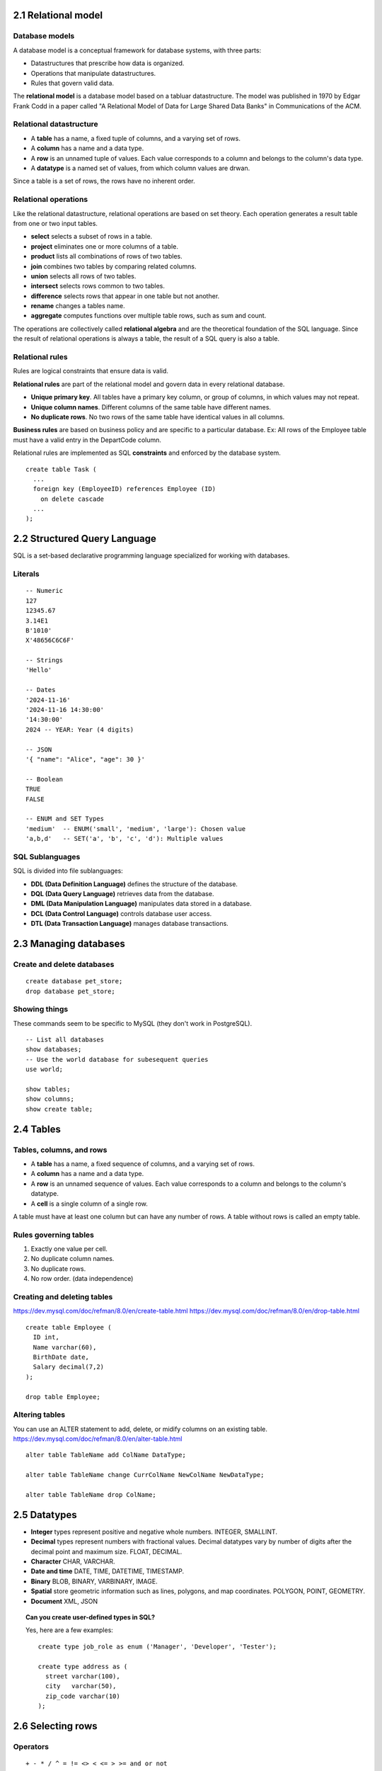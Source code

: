 2.1 Relational model
--------------------

Database models
^^^^^^^^^^^^^^^
A database model is a conceptual framework for database systems, with three parts:

* Datastructures that prescribe how data is organized.
* Operations that manipulate datastructures.
* Rules that govern valid data.

The **relational model** is a database model based on a tabluar datastructure.
The model was published in 1970 by Edgar Frank Codd in a paper called "A
Relational Model of Data for Large Shared Data Banks" in Communications of the ACM.

Relational datastructure
^^^^^^^^^^^^^^^^^^^^^^^^
* A **table** has a name, a fixed tuple of columns, and a varying set of rows.
* A **column** has a name and a data type.
* A **row** is an unnamed tuple of values.
  Each value corresponds to a column and belongs to the column's data type.
* A **datatype** is a named set of values, from which column values are drwan.

Since a table is a set of rows, the rows have no inherent order.

Relational operations
^^^^^^^^^^^^^^^^^^^^^
Like the relational datastructure, relational operations are based on set theory.
Each operation generates a result table from one or two input tables.

* **select** selects a subset of rows in a table.

* **project** eliminates one or more columns of a table.

* **product** lists all combinations of rows of two tables.

* **join** combines two tables by comparing related columns.

* **union** selects all rows of two tables.

* **intersect** selects rows common to two tables.

* **difference** selects rows that appear in one table but not another.

* **rename** changes a tables name.

* **aggregate** computes functions over multiple table rows, such as sum and count.

The operations are collectively called **relational algebra** and are the
theoretical foundation of the SQL language.
Since the result of relational operations is always a table, the result of
a SQL query is also a table.

Relational rules
^^^^^^^^^^^^^^^^
Rules are logical constraints that ensure data is valid.

**Relational rules** are part of the relational model and govern data in every relational database.

* **Unique primary key**. All tables have a primary key column, or group of
  columns, in which values may not repeat.
* **Unique column names**. Different columns of the same table have different names.
* **No duplicate rows**. No two rows of the same table have identical values in all columns.

**Business rules** are based on business policy and are specific to a particular database.
Ex: All rows of the Employee table must have a valid entry in the DepartCode column.

Relational rules are implemented as SQL **constraints** and enforced by the database system.

::

  create table Task (
    ...
    foreign key (EmployeeID) references Employee (ID)
      on delete cascade
    ...
  );


2.2 Structured Query Language
-----------------------------
SQL is a set-based declarative programming language specialized for working with databases.

Literals
^^^^^^^^
::

  -- Numeric
  127
  12345.67
  3.14E1
  B'1010'
  X'48656C6C6F'

  -- Strings
  'Hello'

  -- Dates
  '2024-11-16'
  '2024-11-16 14:30:00'
  '14:30:00'
  2024 -- YEAR: Year (4 digits)

  -- JSON
  '{ "name": "Alice", "age": 30 }'

  -- Boolean
  TRUE
  FALSE

  -- ENUM and SET Types
  'medium'  -- ENUM('small', 'medium', 'large'): Chosen value
  'a,b,d'   -- SET('a', 'b', 'c', 'd'): Multiple values

SQL Sublanguages
^^^^^^^^^^^^^^^^
SQL is divided into file sublanguages:

* **DDL (Data Definition Language)** defines the structure of the database.
* **DQL (Data Query Language)** retrieves data from the database.
* **DML (Data Manipulation Language)** manipulates data stored in a database.
* **DCL (Data Control Language)** controls database user access.
* **DTL (Data Transaction Language)** manages database transactions.


2.3 Managing databases
----------------------

Create and delete databases
^^^^^^^^^^^^^^^^^^^^^^^^^^^
::

  create database pet_store;
  drop database pet_store;

Showing things
^^^^^^^^^^^^^^
These commands seem to be specific to MySQL (they don't work in PostgreSQL).
::

  -- List all databases
  show databases;
  -- Use the world database for subesequent queries
  use world;

  show tables;
  show columns;
  show create table;


2.4 Tables
----------

Tables, columns, and rows
^^^^^^^^^^^^^^^^^^^^^^^^^
* A **table** has a name, a fixed sequence of columns, and a varying set of rows.
* A **column** has a name and a data type.
* A **row** is an unnamed sequence of values.
  Each value corresponds to a column and belongs to the column's datatype.
* A **cell** is a single column of a single row.

A table must have at least one column but can have any number of rows.
A table without rows is called an empty table.

Rules governing tables
^^^^^^^^^^^^^^^^^^^^^^
1. Exactly one value per cell.
2. No duplicate column names.
3. No duplicate rows.
4. No row order. (data independence)

Creating and deleting tables
^^^^^^^^^^^^^^^^^^^^^^^^^^^^
https://dev.mysql.com/doc/refman/8.0/en/create-table.html
https://dev.mysql.com/doc/refman/8.0/en/drop-table.html

::

  create table Employee (
    ID int,
    Name varchar(60),
    BirthDate date,
    Salary decimal(7,2)
  );
  
  drop table Employee;


Altering tables
^^^^^^^^^^^^^^^
You can use an ALTER statement to add, delete, or midify columns on an existing table.
https://dev.mysql.com/doc/refman/8.0/en/alter-table.html

::

  alter table TableName add ColName DataType;

  alter table TableName change CurrColName NewColName NewDataType;

  alter table TableName drop ColName;


2.5 Datatypes
-------------
* **Integer** types represent positive and negative whole numbers.
  INTEGER, SMALLINT.
* **Decimal** types represent numbers with fractional values.
  Decimal datatypes vary by number of digits after the decimal point and maximum size.
  FLOAT, DECIMAL.
* **Character** CHAR, VARCHAR.
* **Date and time** DATE, TIME, DATETIME, TIMESTAMP.
* **Binary** BLOB, BINARY, VARBINARY, IMAGE.
* **Spatial** store geometric information such as lines, polygons, and map coordinates.
  POLYGON, POINT, GEOMETRY.
* **Document** XML, JSON

.. topic:: Can you create user-defined types in SQL?

   Yes, here are a few examples::

     create type job_role as enum ('Manager', 'Developer', 'Tester');

     create type address as (
       street varchar(100),
       city   varchar(50),
       zip_code varchar(10)
     );


2.6 Selecting rows
------------------

Operators
^^^^^^^^^
::

  + - * / ^ = != <> < <= > >= and or not

Expressions
^^^^^^^^^^^
Expressions are strings of operators, operands, and parentheses that evaluate to a single value.
Operands may be column names or fixed values.

Selecting rows
^^^^^^^^^^^^^^
The select statement evaluates an expression and returns a set of rows called the result table.

::

  SELECT expression FROM tablename;

  select first_name as "First Name", last_name as "Last Name" from actor;

  select count(*) from inventory;

  select actor_id, first_name, last_name, last_update from actor;


2.7 Null values
---------------
Null is a special value that represents either unknown or inapplicable data.

Testing for null
^^^^^^^^^^^^^^^^
You cannot use arithmetic comparison operators such as =, <, or <> to test for NULL.

::

  mysql> SELECT 1 = NULL, 1 <> NULL, 1 < NULL, 1 > NULL;
  +----------+-----------+----------+----------+
  | 1 = NULL | 1 <> NULL | 1 < NULL | 1 > NULL |
  +----------+-----------+----------+----------+
  |     NULL |      NULL |     NULL |     NULL |
  +----------+-----------+----------+----------+

To test for NULL, use the IS NULL and IS NOT NULL operators.

::

  mysql> SELECT 1 IS NULL, 1 IS NOT NULL;
  +-----------+---------------+
  | 1 IS NULL | 1 IS NOT NULL |
  +-----------+---------------+
  |         0 |             1 |
  +-----------+---------------+

You can also use coalesce(). The coalesce() function takes a varying number of
arguments, checks each for null from left to right, and returns the first non-NULL
argument.

::

  mysql> select coalesce(NULL, NULL, 'First non-NULL');
  'First non-NULL'

  mysql> SELECT COALESCE(bonus, salary * 0.1, 0) AS effective_bonus FROM employees;
  -- Uses 'bonus', or falls back to 'salary * 0.1', or 0.

Here's an example of using a case expression to check for a NULL

::

  -- Example: Conditional result for bonuses
  SELECT
      name,
      salary,
      CASE
          WHEN bonus IS NOT NULL THEN salary + bonus
          ELSE salary
      END AS total_compensation
  FROM employees;

Null in arithmetic
^^^^^^^^^^^^^^^^^^
**The result of any arithmetic comparison with NULL is also NULL.**

::

  mysql> select 1 + NULL;
  NULL
  mysql> select NULL = NULL;
  NULL

Null is a falesy value
^^^^^^^^^^^^^^^^^^^^^^
In MySQL, 0 or NULL means false and enything else means true.

::

  NULL    AND   TRUE    =   NULL
  TRUE    AND   NULL    =   NULL
  NULL    OR    TRUE    =   TRUE
  TRUE    OR    NULL    =   TRUE
  FALSE   AND   NULL    =   FALSE
  NULL    AND   FALSE   =   FALSE
  NULL    AND   NULL    =   NULL
  NULL                  =   NULL
  NOT NULL              =   NULL

Behavior of null in aggregations
^^^^^^^^^^^^^^^^^^^^^^^^^^^^^^^^
Two NULL values are regarded as equal in a GROUP BY.
When doing an ORDER BY, the NULL values are presented first 
if you do ORDER BY .. ASC and last if you do ORDER BY ... DESC.

Common errors when working with null values
^^^^^^^^^^^^^^^^^^^^^^^^^^^^^^^^^^^^^^^^^^^
**A common error when working with NULL is to assume that it's not possible to
insert a zero or an empty string into a column defined as NOT null, but this
is not the case.** these are in fact non-NULL values.

Creating columns that cannot be null
^^^^^^^^^^^^^^^^^^^^^^^^^^^^^^^^^^^^
::

  create table Employee (
    ID smallint unsigned,
    Name varchar(60) not null,
    BirthDate date,
    Salary decimal(7,2)
  );


2.8 Inserting, updating, and deleting rows
------------------------------------------
Insert
::

  -- Basic INSERT syntax
  INSERT INTO table_name (col1, col2, ...)
  VALUES (val1, val2, ...);


Create
::

  -- Default values
  CREATE TABLE employee_with_defaults (
    id SMALLINT UNSIGNED,
    name VARCHAR(60),
    birth_date DATE DEFAULT '2000-01-01',
    salary DECIMAL(7,2) DEFAULT 0.00
  );

Update
https://dev.mysql.com/doc/refman/8.0/en/update.html
::

  -- Change a value
  UPDATE table_name
  SET col1 = val1, col2 = val2, col3 = val3, ...
  WHERE condition;

Alter
::

  -- Add a column
  ALTER TABLE table_name
  ADD COLUMN col_name CHAR(2);

  -- Rename a column
  ALTER TABLE table_name
  CHANGE username user_name VARCHAR(50);

  -- Change the column datatype
  ALTER TABLE table_name
  MODIFY COLUMN sex CHAR(1);

  -- Add a NOT NULL constraint to a column
  ALTER TABLE table_name
  MODIFY COLUMN sex CHAR(1) NOT NULL;

  -- Remove a column
  ALTER TABLE table_name
  DROP COLUMN col_name;

  -- Add primary key
  ALTER TABLE table_name
  ADD PRIMARY KEY (col_name);

  -- Drop primary key
  ALTER TABLE table_name
  DROP PRIMARY KEY;

  -- Add index
  ALTER TABLE table_name
  ADD INDEX index_name (col_name);

  -- Drop index
  ALTER TABLE table_name
  DROP INDEX index_name;

  -- Add unique key
  ALTER TABLE table_name
  ADD UNIQUE (col_name);

  -- Drop unique key
  ALTER TABLE table_name
  DROP INDEX unique_key_name;

  -- Add foreign key
  ALTER TABLE table_name
  ADD CONSTRAINT fk_name
  FOREIGN KEY (col_name)
  REFERENCES referenced_table (referenced_col);

  -- Drop foreign key
  ALTER TABLE table_name
  DROP FOREIGN KEY fk_name;

  -- Rename table
  ALTER TABLE old_table_name
  RENAME TO new_table_name;

  -- Add constraint
  ALTER TABLE table_name
  ADD CONSTRAINT constraint_name CHECK (condition);

  -- Drop constraint
  ALTER TABLE table_name
  DROP CONSTRAINT constraint_name;

  -- Set a default value
  ALTER TABLE table_name
  ALTER COLUMN col_name SET DEFAULT 'this string';

  -- Change column order
  ALTER TABLE table_name
  MODIFY COLUMN moved_col_name data_type AFTER unmoved_col_name;

Delete
::

  -- Drop a row
  DELETE FROM table_name where condition;

  -- Delete rows using a subquery
  DELETE FROM table_name
  WHERE column_name IN (SELECT column_name FROM another_table WHERE condition);

  -- Delete with LIMIT to restrict the number of rows affected
  DELETE FROM table_name
  WHERE condition
  LIMIT number_of_rows;

Truncate

::

  -- delete all rows from the table
  TRUNCATE TABLE table_name;


2.9 Primary Keys
----------------

Primary keys
^^^^^^^^^^^^

A primary keys is a column or set of columns in a database that uniquely
identifies each row in the table.

Primary keys can be composed from a single column, in which case it's called a single
primary key, or from many columns, in which case it's called a composite primary key.

**Primary keys must be unique, non-null, and immutable (it never changes).**

Composite primary keys must also be **minimal**, which means there should be no
columns in it that aren't needed to uniquely identify a row.

Here's an example of creating a single primary key (the short way)::

  create table employees (
    employee_id serial primary key,
    uname varchar(100),
    age int
  );

Or you can do it the long way::

  create table employees (
    employee_id serial,
    uname varchar(100),
    age int,
    primary key (employee_id)
  );

The ``serial`` above auto increments ints, but you can also auto increment explicitly::

  create table employees (
    employee_id int auto_increment
    uname varchar(100),
    age int,
    primary key (employee_id)
  );

Here's an example of creating a composite primary key::

  create table project_assignments (
    employee_id int,
    project_id int,
    primary key (employee_id, project_id)
  );

Common insert mistakes
^^^^^^^^^^^^^^^^^^^^^^
MySQL allows insertion of a specific value to an auto-increment column.
However, overriding auto-increment for a primary key is usally a mistake.

::

  -- mistake
  insert into Employee values (3, 'Maria', 92300);

  -- correct
  insert into Employee (Name, Salary)
  values ('Maria' 92300);

  -- if ID (column 1) is non auto-incrementing, you should provide the value.

Check out the CHECK constraint on this example::

  CREATE TABLE Movie (
    ID INT AUTO_INCREMENT,
    Title VARCHAR(100),
    Rating CHAR(5) CHECK (Rating IN ('G', 'PG', 'PG-13', 'R')),
    ReleaseDate DATE,
    PRIMARY KEY (ID)
  );


2.10 Foreign keys
-----------------
https://dev.mysql.com/doc/refman/8.0/en/create-table-foreign-keys.html

**A foreign key is a column or group of columns that refer to a primary key of a different table.**
The data types of the foreign and primary keys must be the same, but the names may be different.
In this course, an empty circle in table diagrams indicates a foreign key.

Foreign key values may be repeated and may be NULL, unlike primary keys.
**Foreign keys obey a relational rule called referential integrity.**
Referential integrity requires foreign key values must be either NULL or match some
value of the referenced primary key.


Creating a foriegn key results in a child-parent relationship
between tables, where the referenced table is the parent.


Here's how to create a foriegn key using SQL:

::

  CREATE TABLE Customers (
      CustomerID INT PRIMARY KEY,
      Name VARCHAR(50)
  );

  CREATE TABLE Orders (
      OrderID INT PRIMARY KEY,
      CustomerID INT,
      OrderDate DATE,
      FOREIGN KEY (CustomerID) REFERENCES Customers(CustomerID)
  );

When a foreign key constraint is specified, the database rejects
statements that violate referential integrity.

Constraints for cascade operations
^^^^^^^^^^^^^^^^^^^^^^^^^^^^^^^^^^
* ON DELETE CASCADE: If a parent row is deleted, the child rows are automatically deleted.
* ON UPDATE CASCADE: Updates in the parent table are propagated to the child table.

Special cases
^^^^^^^^^^^^^
Multiple foreign keys may refer to the same primary key.

A foreign key may refer to a primary key in the same table.

A foreign key that refers to a composite primary key must also be composite.
All columns of a composite foreign key must either be NULL or match
the corresponding primary key columns.


2.11 Referential integrity
--------------------------
**Referential integrity is a relational rule that requires foreign key values
are either fully NULL or match some primary key value.** A fully NULL foreign
key is a simple or composite foreign key in which all columns are NULL. 

In a relational database, foreign keys must obey referential integrity at all
times. Occasionally, data entry errors or incomplete data result in referential
integrity violations. Violations must be corrected before data is stored in the
database.

Referential integrity violations
^^^^^^^^^^^^^^^^^^^^^^^^^^^^^^^^
Referential integrity can be violated in four ways:

* A primary key is updated.
* A foreign key is updated.
* A row containing a primary key is deleted.
* A row containing a foreign key is inserted.

Only these four operations can violate referential integrity.
Primary key inserts and foreign key deletes never violate referential integrity.

Referential integrity actions
^^^^^^^^^^^^^^^^^^^^^^^^^^^^^
DB automatically correct referential integrity violations with any of these
four actions, specified as SQL constraints.

* RESTRICT rejects an insert, update, or delete that violates referential integrity.
* SET NULL sets invalid foreign keys to NULL.
* SET DEFAULT sets invalid foreign keys to the foreign key default value.
* CASCADE propagates primary key changes to foreign keys.

ON UPDATE and ON DELETE clauses
^^^^^^^^^^^^^^^^^^^^^^^^^^^^^^^
For foreign key inserts and updates, MySQL supports only RESTRICT. Foreign key
inserts and updates that violate referentil integrity are automatically
rejected.

For primary key updates and deletes, MySQL supports all four actions.
Actions are specified in the options ON UPDATE and ON DELETE
clauses ofr the FOREIGN KEY constraing.

**NOTE: Review this section, I don't feel that I understand the integrity actions.**


2.12 Constraints
----------------

Column and table constraints
^^^^^^^^^^^^^^^^^^^^^^^^^^^^
A constraint is a rule that governs allowable values in a database.
They are implemented with special keywords in a CREATE TABLE statement.
The database rejects insert, update, and delete statements that violate a constraint.

The following constraints are descrived elsewhere in this material.

* NOT NULL
* DEFAULT
* PRIMARY KEY
* FORIEGN KEY

A **column constraint** appears after the column name and datatype in a CREATE TABLE statement.
**Column constraints govern values in a single column.** NOT NULL is a column constraint.

A **table constraint** appears in a separate clause of a CREATE TABLE statement and governs
values in **one or more columns**. FOREIGN KEY is a table constraint.

Some constraint types can be defined as either column or table constraints.

UNIQUE constraint
^^^^^^^^^^^^^^^^^
The UNIQUE constraint ensures that values in a column, or group of columns, are unique.
Primary keys are automatically unique, so you don't have to use the constraint.
MySQL creates an index for each UNIQUE constraint, in sorted order, to quickly
determine whether the new value is part of the set of existing values.

::

  -- Make one column unique
  CREATE TABLE Employee (
    ID SMALLINT UNSIGNED,
    Name VARCHAR(60),
    Extension CHAR(4),
    Username VARCHAR(50) UNIQUE,
    PRIMARY KEY (ID)
    );

  -- Make the combination of two columns unique
  CREATE TABLE Department (
    Code TINYINT UNSIGNED,
    Name VARCHAR(20) UNIQUE,
    ManagerID SMALLINT,
    PRIMARY KEY(Code),
    UNIQUE (ManagerID, Appointment)
    );

CHECK constraint
^^^^^^^^^^^^^^^^
The CHECK constraint specifies an expression on one or more columns of a table.
The constraint is violated when the expression is FALSE, and satisfied when TRUE or NULL.
It may appear either in the column declaration or a separate clause.
When the expression contains multiple columns, CHECK is a table
constraint and must be a separate clause.

::

  CREATE TABLE Employee (
     ID        SMALLINT UNSIGNED,
     Name      VARCHAR(60),
     BirthDate DATE,
     HireDate  DATE CHECK (HireDate >= '2000-01-01' AND HireDate <= '2019-12-31'),
     CHECK (BirthDate < HireDate),
     PRIMARY KEY (ID)
  );

Be careful of unintentional NULL values in your expression, since they satisfy the constraint.

Constraint names
^^^^^^^^^^^^^^^^
Table constraints may be named using the optional CONSTRAINT keyword,
followed by the name and declaration.

::

  create table Employee (
    ID int,
    Name varchar(20) not null,
    DepartmentCode int default 999,
    constraint EmployeePK primary key (ID),
    constraint EmployeeDepartmentFK
      foreign key (DepartmentCode) references Department (Code)
  );

Constraint names appear in error messages when constraints are voilated.

If no name is provided, the database generates a default name.
This query displays all names of constraints on table_name, including default names.
::

  select Column_Name, Constraint_Name
  from Information_Schema.Key_Column_Usage
  where Table_Name = 'Tablename';

Most column constraints can't be named, but CHECK is an exception.

::

  create table Department (
    Code int,
    Name varchar(20),
    ManagerID int 
      constraint CheckManager
      check (ManagerID > 9999),
    primary key (Code)
  );


Adding and dropping constraints
^^^^^^^^^^^^^^^^^^^^^^^^^^^^^^^
Constraints are added and dropped with the ALTER TABLE table_name 
followed by and ADD, DROP, or CHANGE clause.

Unnamed constraints such as NOT NULL and DEFAULT are added or dropped with a
CHANGE clause.
::

  -- Change to include a not null constraint
  ALTER TABLE Students CHANGE Email Email VARCHAR(255) NOT NULL;

  -- Change to include a default constraint
  ALTER TABLE Students CHANGE Age Age INT DEFAULT 18;

Named constraints are added with an ADD clause.
::

  -- Add a primary key constraint
  ALTER TABLE Students ADD CONSTRAINT PK_Student PRIMARY KEY (StudentID);

  -- Add a foreign key constraint
  ALTER TABLE Enrollments 
  ADD CONSTRAINT FK_Student 
    FOREIGN KEY (StudentID) REFERENCES Students(StudentID);

  -- Add a unique constraint
  ALTER TABLE Students ADD CONSTRAINT UQ_Email UNIQUE (Email);

  -- Add a check constraint
  ALTER TABLE Students ADD CONSTRAINT CHK_Age CHECK (Age >= 18);

Adding a constraint fails when the table contains data that violates the
constraint.

Named constraints are dropped with a DROP clause.
::

  -- Drop a primary key constraint
  ALTER TABLE Students DROP PRIMARY KEY;

  -- Drop a foreign key constraint
  ALTER TABLE Enrollments DROP FOREIGN KEY FK_Student;

  -- Drop a unique constraint (MySQL treats unique constraints as indexes)
  ALTER TABLE Students DROP INDEX UQ_Email;

  -- Drop a check constraint
  ALTER TABLE Students DROP CHECK CHK_Age;

  -- Drop any named constraint
  ALTER TABLE Students DROP CONSTRAINT ConstraintName;
